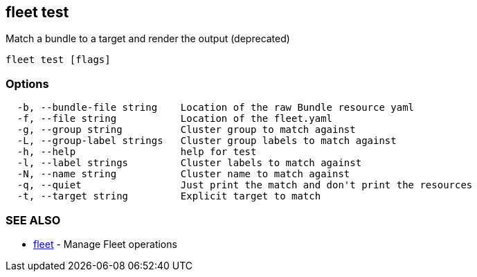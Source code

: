 == fleet test

Match a bundle to a target and render the output (deprecated)

----
fleet test [flags]
----

=== Options

----
  -b, --bundle-file string    Location of the raw Bundle resource yaml
  -f, --file string           Location of the fleet.yaml
  -g, --group string          Cluster group to match against
  -L, --group-label strings   Cluster group labels to match against
  -h, --help                  help for test
  -l, --label strings         Cluster labels to match against
  -N, --name string           Cluster name to match against
  -q, --quiet                 Just print the match and don't print the resources
  -t, --target string         Explicit target to match
----

=== SEE ALSO

* xref:./fleet.adoc[fleet]	 - Manage Fleet operations

